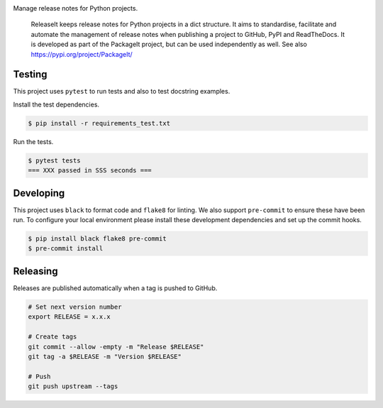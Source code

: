 .. image:: https://img.shields.io/pypi/status/ReleaseLogIt
    :alt: PyPI - Status

.. image:: https://img.shields.io/pypi/wheel/ReleaseLogIt
    :alt: PyPI - Wheel

.. image:: https://img.shields.io/pypi/pyversions/ReleaseLogIt
    :alt: PyPI - Python Version

.. image:: https://img.shields.io/github/v/release/hendrikdutoit/ReleaseLogIt
    :alt: GitHub release (latest by date)

.. image:: https://img.shields.io/github/license/hendrikdutoit/ReleaseLogIt
    :alt: License

.. image:: https://img.shields.io/github/issues-raw/hendrikdutoit/ReleaseLogIt
    :alt: GitHub issues

.. image:: https://img.shields.io/pypi/dm/ReleaseLogIt
    :alt: PyPI - Downloads

.. image:: https://img.shields.io/github/search/hendrikdutoit/ReleaseLogIt/GitHub
    :alt: GitHub Searches

.. image:: https://img.shields.io/codecov/c/gh/hendrikdutoit/ReleaseLogIt
    :alt: CodeCov
    :target: https://app.codecov.io/gh/hendrikdutoit/ReleaseLogIt

.. image:: https://img.shields.io/github/workflow/status/hendrikdutoit/ReleaseLogIt/Pre-Commit
    :alt: GitHub Actions - Pre-Commit
    :target: https://github.com/hendrikdutoit/ReleaseLogIt/actions/workflows/pre-commit.yaml

.. image:: https://img.shields.io/github/workflow/status/hendrikdutoit/ReleaseLogIt/CI
    :alt: GitHub Actions - CI
    :target: https://github.com/hendrikdutoit/ReleaseLogIt/actions/workflows/ci.yaml

.. image:: https://img.shields.io/pypi/v/ReleaseLogIt
    :alt: PyPi

Manage release notes for Python projects.

    ReleaseIt keeps release notes for Python projects in a dict structure. It aims to standardise, facilitate and automate the management of release notes when publishing a project to GitHub, PyPI and ReadTheDocs. It is developed as part of the PackageIt project, but can be used independently as well. See also https://pypi.org/project/PackageIt/

=======
Testing
=======

This project uses ``pytest`` to run tests and also to test docstring examples.

Install the test dependencies.

.. code-block:: bash

    $ pip install -r requirements_test.txt

Run the tests.

.. code-block:: bash

    $ pytest tests
    === XXX passed in SSS seconds ===

==========
Developing
==========

This project uses ``black`` to format code and ``flake8`` for linting. We also support ``pre-commit`` to ensure these have been run. To configure your local environment please install these development dependencies and set up the commit hooks.

.. code-block:: bash

    $ pip install black flake8 pre-commit
    $ pre-commit install

=========
Releasing
=========

Releases are published automatically when a tag is pushed to GitHub.

.. code-block:: bash

    # Set next version number
    export RELEASE = x.x.x
    
    # Create tags
    git commit --allow -empty -m "Release $RELEASE"
    git tag -a $RELEASE -m "Version $RELEASE"
    
    # Push
    git push upstream --tags


